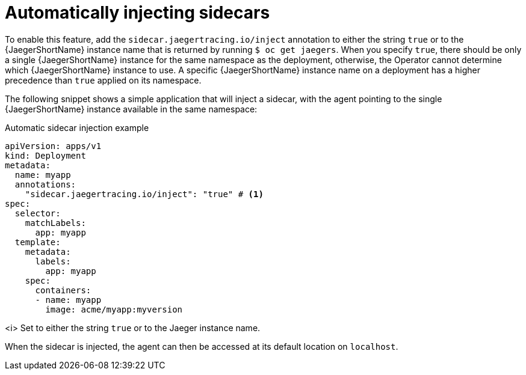 ////
This module included in the following assemblies:
- distr_tracing_install/distr-tracing-deploying.adoc
////

[id="dist-tracing-sidecar-automatic_{context}"]
= Automatically injecting sidecars

To enable this feature, add the `sidecar.jaegertracing.io/inject` annotation to either the string `true` or to the {JaegerShortName} instance name that is returned by running `$ oc get jaegers`.
When you specify `true`, there should be only a single {JaegerShortName} instance for the same namespace as the deployment, otherwise, the Operator cannot determine which {JaegerShortName} instance to use. A specific {JaegerShortName} instance name on a deployment has a higher precedence than `true` applied on its namespace.

The following snippet shows a simple application that will inject a sidecar, with the agent pointing to the single {JaegerShortName} instance available in the same namespace:

.Automatic sidecar injection example
[source,yaml]
----
apiVersion: apps/v1
kind: Deployment
metadata:
  name: myapp
  annotations:
    "sidecar.jaegertracing.io/inject": "true" # <1>
spec:
  selector:
    matchLabels:
      app: myapp
  template:
    metadata:
      labels:
        app: myapp
    spec:
      containers:
      - name: myapp
        image: acme/myapp:myversion
----

<i> Set to either the string `true` or to the Jaeger instance name.

When the sidecar is injected, the agent can then be accessed at its default location on `localhost`.
